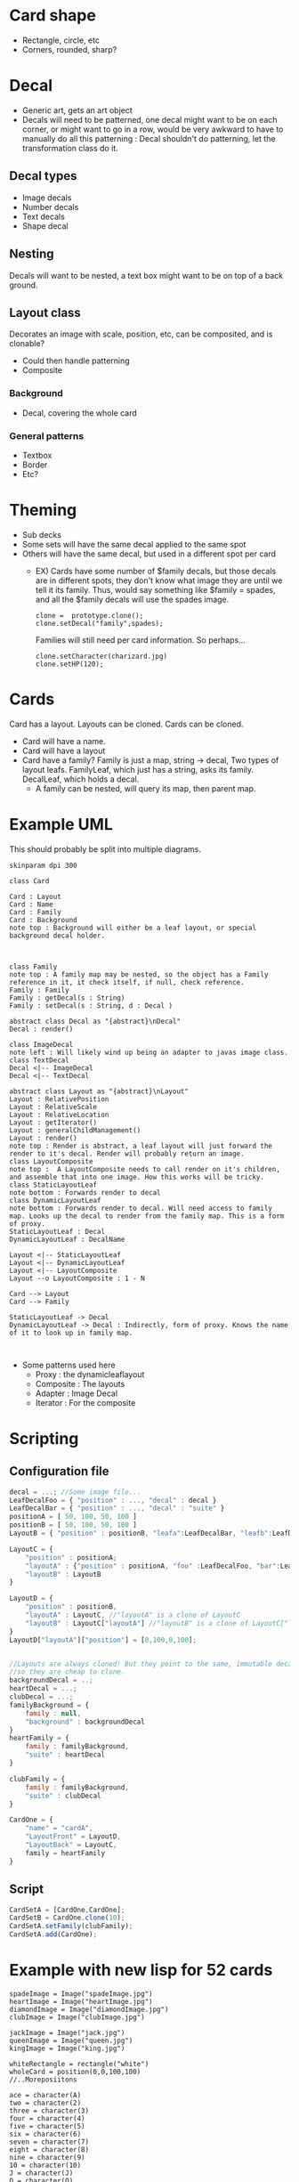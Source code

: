 #+AUTHOR: Design Patterns Team 
* Card shape
- Rectangle, circle, etc
- Corners, rounded, sharp?
 
* Decal

- Generic art, gets an art object
- Decals will need to be patterned, one decal might want to be on each corner, or might want to go in a row, would be very awkward to have to manually do all this patterning : Decal shouldn't do patterning, let the transformation class do it.
** Decal types
- Image decals
- Number decals
- Text decals
- Shape decal 
  
** Nesting
Decals will want to be nested, a text box might want to be on top of a back ground.
** Layout class
Decorates an image with scale, position, etc, can be composited, and is clonable?
- Could then handle patterning
- Composite

*** Background
- Decal, covering the whole card

*** General patterns
- Textbox
- Border
- Etc?
* Theming
- Sub decks
- Some sets will have the same decal applied to the same spot
- Others will have the same decal, but used in a different spot per card
  - EX) Cards have some number of $family decals, but those decals are in different spots, they don't know what image they are until we tell it its family. Thus, would say something like $family = spades, and all the $family decals will use the spades image.

    #+BEGIN_SRC 
    clone =  prototype.clone();
    clone.setDecal("family",spades);
    #+END_SRC
    Families will still need per card information.
    So perhaps...
    #+BEGIN_SRC 
    clone.setCharacter(charizard.jpg)
    clone.setHP(120);
    #+END_SRC
    
* Cards
Card has a layout. Layouts can be cloned. 
Cards can be cloned.
- Card will have a name.
- Card will have a layout
- Card have a family? Family is just a map, string -> decal, Two types of layout leafs. FamilyLeaf, which just has a string, asks its family. DecalLeaf, which holds a decal.
  - A family can be nested, will query its map, then parent map.
    
* Example UML

This should probably be split into multiple diagrams.
\newline
#+BEGIN_SRC plantuml :file InitialCardsUmlqafd.png
skinparam dpi 300

class Card

Card : Layout
Card : Name
Card : Family
Card : Background
note top : Background will either be a leaf layout, or special background decal holder.



class Family
note top : A family map may be nested, so the object has a Family reference in it, it check itself, if null, check reference.
Family : Family
Family : getDecal(s : String)
Family : setDecal(s : String, d : Decal )

abstract class Decal as "{abstract}\nDecal"
Decal : render()

class ImageDecal
note left : Will likely wind up being an adapter to javas image class.
class TextDecal
Decal <|-- ImageDecal
Decal <|-- TextDecal

abstract class Layout as "{abstract}\nLayout"
Layout : RelativePosition
Layout : RelativeScale
Layout : RelativeLocation
Layout : getIterator()
Layout : generalChildManagement()
Layout : render()
note top : Render is abstract, a leaf layout will just forward the render to it's decal. Render will probably return an image.
class LayoutComposite
note top :  A LayoutComposite needs to call render on it's children, and assemble that into one image. How this works will be tricky. 
class StaticLayoutLeaf
note bottom : Forwards render to decal
class DynamicLayoutLeaf
note bottom : Forwards render to decal. Will need access to family map. Looks up the decal to render from the family map. This is a form of proxy.
StaticLayoutLeaf : Decal
DynamicLayoutLeaf : DecalName

Layout <|-- StaticLayoutLeaf
Layout <|-- DynamicLayoutLeaf
Layout <|-- LayoutComposite
Layout --o LayoutComposite : 1 - N

Card --> Layout
Card --> Family

StaticLayoutLeaf -> Decal
DynamicLayoutLeaf -> Decal : Indirectly, form of proxy. Knows the name of it to look up in family map.


#+END_SRC

#+RESULTS:
[[file:InitialCardsUmlqafd.png]]

- Some patterns used here
  - Proxy : the dynamicleaflayout
  - Composite : The layouts
  - Adapter : Image Decal
  - Iterator : For the composite 



* Scripting
** Configuration file

#+BEGIN_SRC javascript
decal = ...; //Some image file...
LeafDecalFoo = { "position" : ..., "decal" : decal }
LeafDecalBar = { "position" : ..., "decal" : "suite" }
positionA = [ 50, 100, 50, 100 ]
positionB = [ 50, 100, 50, 100 ]
LayoutB = { "position" : positionB, "leafa":LeafDecalBar, "leafb":LeafDecalFoo };

LayoutC = {
    "position" : positionA;
    "layoutA" : {"position" : positionA, "foo" :LeafDecalFoo, "bar":LeafDecalBar },
    "layoutB" : LayoutB
}

LayoutD = {
    "position" : positionB,
    "layoutA" : LayoutC, //"layoutA" is a clone of LayoutC
    "layoutB" : LayoutC["layoutA"] //"layoutB" is a clone of LayoutC["layoutA"]
}
LayoutD["layoutA"]["position"] = [0,100,0,100];


//Layouts are always cloned! But they point to the same, immutable decals,
//so they are cheap to clone.
backgroundDecal = ..;
heartDecal = ...;
clubDecal = ...;
familyBackground = {
    family : null,
    "background" : backgroundDecal
}
heartFamily = {
    family : familyBackground,
    "suite" : heartDecal
}

clubFamily = {
    family : familyBackground,
    "suite" : clubDecal
}

CardOne = {
    "name" = "cardA",
    "LayoutFront" = LayoutD,
    "LayoutBack" = LayoutC,
    family = heartFamily
}
#+END_SRC
** Script
#+BEGIN_SRC javascript
CardSetA = [CardOne,CardOne];
CardSetB = CardOne.clone(10);
CardSetA.setFamily(clubFamily);
CardSetA.add(CardOne);
#+END_SRC

* Example with new lisp for 52 cards

#+BEGIN_SRC config
spadeImage = Image("spadeImage.jpg")
heartImage = Image("heartImage.jpg")
diamondImage = Image("diamondImage.jpg")
clubImage = Image("clubImage.jpg")

jackImage = Image("jack.jpg")
queenImage = Image("queen.jpg")
kingImage = Image("king.jpg")

whiteRectangle = rectangle("white")
wholeCard = position(0,0,100,100)
//..Moreposiitons

ace = character(A)
two = character(2)
three = character(3)
four = character(4)
five = character(5)
six = character(6)
seven = character(7)
eight = character(8)
nine = character(9)
10 = character(10)
J = character(J)
Q = character(Q)
K = character(K)
#+END_SRC

#+BEGIN_SRC 
(let emptyFamily (family))
(let heartFamily (family (pair "suite" heartImage)))
(let diamondFamily (family (pair "suite" diamondImage)))
(let spadeFamily (family (pair "suite" spadeImage)))
(let clubFamily (family (pair "suite" clubImage)))

(let backgroundLayout 
  (Layout (cons whiteRectangle wholeCard)
  (cons "suite" topRightCorner)
  (cons "suite" bottomLeftCorner))
)

(let jackLayout 
  (Layout (cons backGroundLayout wholeCard)
  (cons J topRightCorner)
  (cons J bottomLeftCorner)
  (cons jackImage center))
)

(let queenLayout 
  (Layout (cons backGroundLayout wholeCard)
  (cons Q topRightCorner)
  (cons Q bottomLeftCorner)
  (cons queenImage center))
)

(let kingLayout 
  (Layout (cons backGroundLayout wholeCard)
  (cons K topRightCorner)
  (cons K bottomLeftCorner)
  (cons kingImage center))
)

(let KingCard 
  (card ("King" kingLayout kingLayout emptyFamily))
)

(let JackCard 
  (card ("Jack" JackLayout JackLayout emptyFamily))
)

(let QueenCard 
  (card ("Queen" QueenLayout QueenLayout emptyFamily))
)

(let oneLayout
  (Layout (cons backGroundLayout wholeCard)
  (cons one topRightCorner)
  (cons one topLeftCorner)
  (cons "suite" center)
)

(let oneCard (card "One" oneLayout oneLayout emptyFamily))
...

(let tenLayout
  (Layout (cons backGroundLayout wholeCard)
  (cons ten topRightCorner)
  (cons ten topLeftCorner)
  (cons "suite" center-10-1)
  (cons "suite" center-10-2)
  (cons "suite" center-10-3)
  (cons "suite" center-10-4)
  (cons "suite" center-10-5)
  (cons "suite" center-10-6)
  (cons "suite" center-10-7)
  (cons "suite" center-10-8)
  (cons "suite" center-10-9)
  (cons "suite" center-10-10)
)

(let tenCard (card "Ten" tenLayout tenLayout emptyFamily))


(let suite (list QueenCard JackCard KingCard oneCard ... tenCard))

(render suite heartFamily)
(render suite clubFamily)
(render suite diamondSuite)
(render suite spadeSuite)





#+END_SRC

